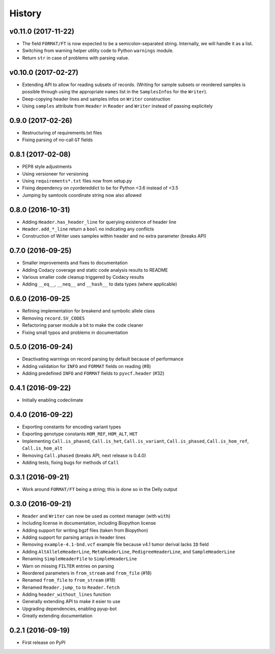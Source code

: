=======
History
=======

v0.11.0 (2017-11-22)
--------------------

* The field ``FORMAT/FT`` is now expected to be a semicolon-separated string.
  Internally, we will handle it as a list.
* Switching from warning helper utility code to Python ``warnings`` module.
* Return ``str`` in case of problems with parsing value.

v0.10.0 (2017-02-27)
--------------------

* Extending API to allow for reading subsets of records.
  (Writing for sample subsets or reordered samples is possible through using the appropriate ``names`` list in the ``SamplesInfos`` for the ``Writer``).
* Deep-copying header lines and samples infos on ``Writer`` construction
* Using ``samples`` attribute from ``Header`` in ``Reader`` and ``Writer`` instead of passing explicitely

0.9.0 (2017-02-26)
------------------

* Restructuring of requirements.txt files
* Fixing parsing of no-call ``GT`` fields

0.8.1 (2017-02-08)
------------------

* PEP8 style adjustments
* Using versioneer for versioning
* Using ``requirements*.txt`` files now from setup.py
* Fixing dependency on cyordereddict to be for Python <3.6 instead of <3.5
* Jumping by samtools coordinate string now also allowed

0.8.0 (2016-10-31)
------------------

* Adding ``Header.has_header_line`` for querying existence of header line
* ``Header.add_*_line`` return a ``bool`` no indicating any conflicts
* Construction of Writer uses samples within header and no extra parameter (breaks API)

0.7.0 (2016-09-25)
------------------

* Smaller improvements and fixes to documentation
* Adding Codacy coverage and static code analysis results to README
* Various smaller code cleanup triggered by Codacy results
* Adding ``__eq__``, ``__neq__`` and ``__hash__`` to data types (where applicable)

0.6.0 (2016-09-25
-----------------

* Refining implementation for breakend and symbolic allele class
* Removing ``record.SV_CODES``
* Refactoring parser module a bit to make the code cleaner
* Fixing small typos and problems in documentation

0.5.0 (2016-09-24)
------------------

* Deactivating warnings on record parsing by default because of performance
* Adding validation for ``INFO`` and ``FORMAT`` fields on reading (#8)
* Adding predefined ``INFO`` and ``FORMAT`` fields to ``pyvcf.header`` (#32)

0.4.1 (2016-09-22)
------------------

* Initially enabling codeclimate

0.4.0 (2016-09-22)
------------------

* Exporting constants for encoding variant types
* Exporting genotype constants ``HOM_REF``, ``HOM_ALT``, ``HET``
* Implementing ``Call.is_phased``, ``Call.is_het``, ``Call.is_variant``, ``Call.is_phased``, ``Call.is_hom_ref``, ``Call.is_hom_alt``
* Removing ``Call.phased`` (breaks API, next release is 0.4.0)
* Adding tests, fixing bugs for methods of ``Call``

0.3.1 (2016-09-21)
------------------

* Work around ``FORMAT/FT`` being a string; this is done so in the Delly output

0.3.0 (2016-09-21)
------------------

* ``Reader`` and ``Writer`` can now be used as context manager (with ``with``)
* Including license in documentation, including Biopython license
* Adding support for writing bgzf files (taken from Biopython)
* Adding support for parsing arrays in header lines
* Removing ``example-4.1-bnd.vcf`` example file because v4.1 tumor derival lacks ``ID`` field
* Adding ``AltAlleleHeaderLine``, ``MetaHeaderLine``, ``PedigreeHeaderLine``, and ``SampleHeaderLine``
* Renaming ``SimpleHeaderFile`` to ``SimpleHeaderLine``
* Warn on missing ``FILTER`` entries on parsing
* Reordered parameters in ``from_stream`` and ``from_file`` (#18)
* Renamed ``from_file`` to ``from_stream`` (#18)
* Renamed ``Reader.jump_to`` to ``Reader.fetch``
* Adding ``header_without_lines`` function
* Generally extending API to make it esier to use
* Upgrading dependencies, enabling pyup-bot
* Greatly extending documentation

0.2.1 (2016-09-19)
------------------

* First release on PyPI
